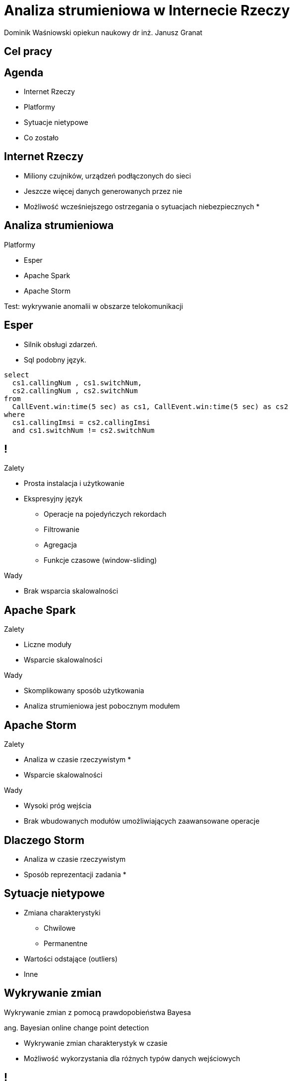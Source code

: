 = Analiza strumieniowa w Internecie Rzeczy
Dominik Waśniowski opiekun naukowy dr inż. Janusz Granat
:revealjs_theme: white
:revealjs_control: false
:revealjs_slideNumber: true

== Cel pracy

== Agenda

* Internet Rzeczy
* Platformy
* Sytuacje nietypowe
* Co zostało

== Internet Rzeczy

* Miliony czujników, urządzeń podłączonych do sieci
* Jeszcze więcej danych generowanych przez nie

* Możliwość wcześniejszego ostrzegania o sytuacjach niebezpiecznych
*

== Analiza strumieniowa

.Platformy
* Esper
* Apache Spark
* Apache Storm

Test: wykrywanie anomalii w obszarze telokomunikacji

== Esper

* Silnik obsługi zdarzeń.
* Sql podobny język.

[source,sql]
----
select
  cs1.callingNum , cs1.switchNum,
  cs2.callingNum , cs2.switchNum
from
  CallEvent.win:time(5 sec) as cs1, CallEvent.win:time(5 sec) as cs2
where
  cs1.callingImsi = cs2.callingImsi
  and cs1.switchNum != cs2.switchNum
----

== !

.Zalety
* Prosta instalacja i użytkowanie
* Ekspresyjny język
** Operacje na pojedyńczych rekordach
** Filtrowanie
** Agregacja
** Funkcje czasowe (window-sliding)

.Wady
* Brak wsparcia skalowalności

== Apache Spark

.Zalety
* Liczne moduły
* Wsparcie skalowalności

.Wady
* Skomplikowany sposób użytkowania
* Analiza strumieniowa jest pobocznym modułem

== Apache Storm

.Zalety
* Analiza w czasie rzeczywistym *
* Wsparcie skalowalności

.Wady
* Wysoki próg wejścia
* Brak wbudowanych modułów umożliwiających zaawansowane operacje

== Dlaczego Storm

* Analiza w czasie rzeczywistym
* Sposób reprezentacji zadania
*

== Sytuacje nietypowe

* Zmiana charakterystyki
** Chwilowe
** Permanentne
* Wartości odstające (outliers)
* Inne

== Wykrywanie zmian

Wykrywanie zmian z pomocą prawdopobieństwa Bayesa

ang. Bayesian online change point detection

* Wykrywanie zmian charakterystyk w czasie
* Możliwość wykorzystania dla różnych typów danych wejściowych

== !

image::before.png[]

== !

image::after.png[]

== Co zostało

* Wykrywanie zmian chwilowych

== Dziękuje za uwagę
